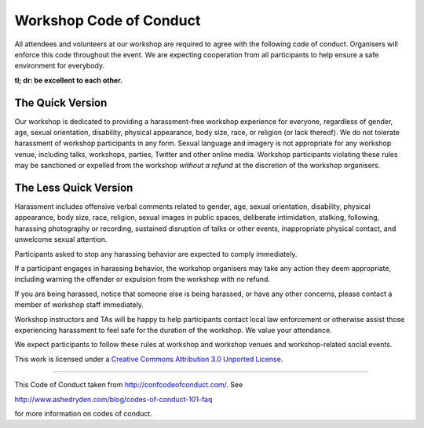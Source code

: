 Workshop Code of Conduct
========================

All attendees and volunteers at our workshop are required to agree with
the following code of conduct. Organisers will enforce this code throughout
the event. We are expecting cooperation from all participants to help ensure
a safe environment for everybody.

**tl; dr: be excellent to each other.**


The Quick Version
-----------------

Our workshop is dedicated to providing a harassment-free workshop
experience for everyone, regardless of gender, age, sexual
orientation, disability, physical appearance, body size, race, or
religion (or lack thereof). We do not tolerate harassment of workshop
participants in any form. Sexual language and imagery is not
appropriate for any workshop venue, including talks, workshops,
parties, Twitter and other online media. Workshop participants
violating these rules may be sanctioned or expelled from the workshop
*without a refund* at the discretion of the workshop
organisers.

The Less Quick Version
----------------------

Harassment includes offensive verbal comments related to gender, age,
sexual orientation, disability, physical appearance, body size, race,
religion, sexual images in public spaces, deliberate intimidation,
stalking, following, harassing photography or recording, sustained
disruption of talks or other events, inappropriate physical contact,
and unwelcome sexual attention.

Participants asked to stop any harassing behavior are expected to
comply immediately.

If a participant engages in harassing behavior, the workshop
organisers may take any action they deem appropriate, including
warning the offender or expulsion from the workshop with no refund.

If you are being harassed, notice that someone else is being harassed,
or have any other concerns, please contact a member of workshop
staff immediately.

Workshop instructors and TAs will be happy to help participants
contact local law enforcement or otherwise assist those experiencing 
harassment to feel safe for the duration of the workshop.
We value your attendance.

We expect participants to follow these rules at workshop and workshop
venues and workshop-related social events.

This work is licensed under a `Creative Commons Attribution 3.0
Unported License <http://confcodeofconduct.com/>`__.

----

This Code of Conduct taken from http://confcodeofconduct.com/. See

http://www.ashedryden.com/blog/codes-of-conduct-101-faq

for more information on codes of conduct.
